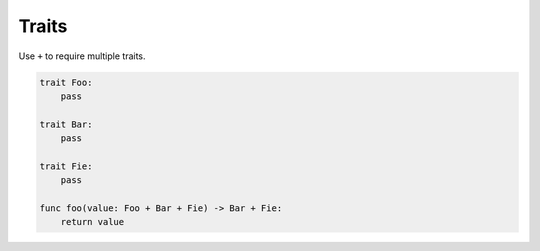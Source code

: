 Traits
------

Use ``+`` to require multiple traits.

.. code-block:: mys

   trait Foo:
       pass

   trait Bar:
       pass

   trait Fie:
       pass
                
   func foo(value: Foo + Bar + Fie) -> Bar + Fie:
       return value
